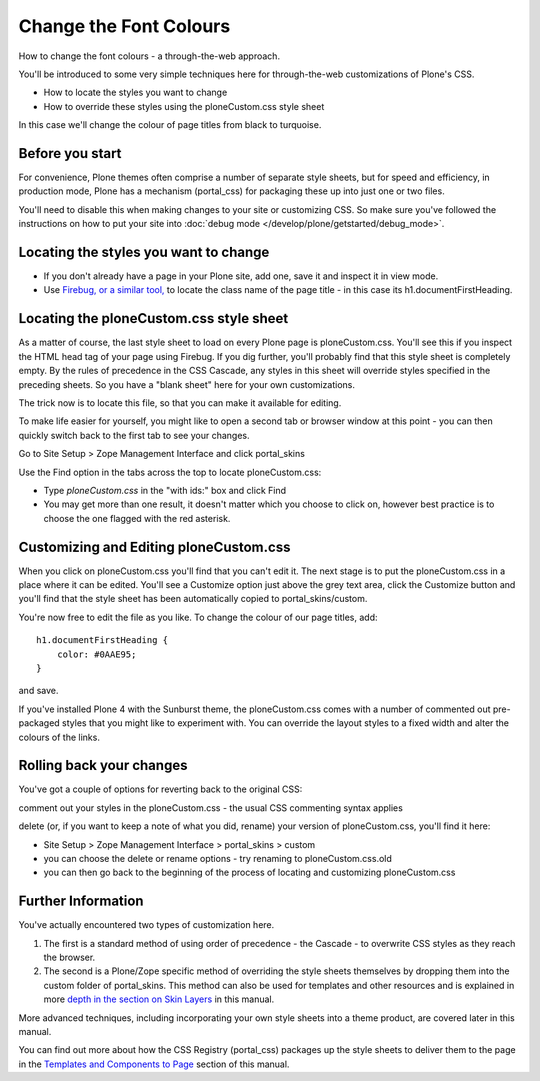 Change the Font Colours
=======================

How to change the font colours - a through-the-web approach.

You'll be introduced to some very simple techniques here for
through-the-web customizations of Plone's CSS.

-  How to locate the styles you want to change
-  How to override these styles using the ploneCustom.css style sheet

In this case we'll change the colour of page titles from black to
turquoise.

Before you start
----------------

For convenience, Plone themes often comprise a number of separate style
sheets, but for speed and efficiency, in production mode, Plone has a
mechanism (portal\_css) for packaging these up into just one or two
files.

You'll need to disable this when making changes to your site or
customizing CSS. So make sure you've followed the instructions on how to
put your site into :doc:`debug mode </develop/plone/getstarted/debug_mode>`.

Locating the styles you want to change
--------------------------------------

-  If you don't already have a page in your Plone site, add one, save it
   and inspect it in view mode.
-  Use `Firebug, or a similar
   tool, <firefox-mozilla-ui-development-tools>`_
   to locate the class name of the page title - in this case its
   h1.documentFirstHeading.

Locating the ploneCustom.css style sheet
----------------------------------------

As a matter of course, the last style sheet to load on every Plone page
is ploneCustom.css. You'll see this if you inspect the HTML head tag of
your page using Firebug. If you dig further, you'll probably find that
this style sheet is completely empty. By the rules of precedence in the
CSS Cascade, any styles in this sheet will override styles specified in
the preceding sheets. So you have a "blank sheet" here for your own
customizations.

The trick now is to locate this file, so that you can make it available
for editing.

To make life easier for yourself, you might like to open a second tab or
browser window at this point - you can then quickly switch back to the
first tab to see your changes.

Go to Site Setup > Zope Management Interface and click portal\_skins

Use the Find option in the tabs across the top to locate
ploneCustom.css:

-  Type *ploneCustom.css* in the "with ids:" box and click Find
-  You may get more than one result, it doesn't matter which you choose
   to click on, however best practice is to choose the one flagged with
   the red asterisk.

Customizing and Editing ploneCustom.css
---------------------------------------

When you click on ploneCustom.css you'll find that you can't edit it.
The next stage is to put the ploneCustom.css in a place where it can be
edited. You'll see a Customize option just above the grey text area,
click the Customize button and you'll find that the style sheet has been
automatically copied to portal\_skins/custom.

You're now free to edit the file as you like. To change the colour of
our page titles, add:

::

    h1.documentFirstHeading {
        color: #0AAE95;
    }

and save.

If you've installed Plone 4 with the Sunburst theme, the ploneCustom.css
comes with a number of commented out pre-packaged styles that you might
like to experiment with. You can override the layout styles to a fixed
width and alter the colours of the links.

Rolling back your changes
-------------------------

You've got a couple of options for reverting back to the original CSS:

comment out your styles in the ploneCustom.css - the usual CSS
commenting syntax applies

delete (or, if you want to keep a note of what you did, rename) your
version of ploneCustom.css, you'll find it here:

-  Site Setup > Zope Management Interface > portal\_skins > custom
-  you can choose the delete or rename options - try renaming to
   ploneCustom.css.old
-  you can then go back to the beginning of the process of locating and
   customizing ploneCustom.css

Further Information
-------------------

You've actually encountered two types of customization here.

#. The first is a standard method of using order of precedence - the
   Cascade - to overwrite CSS styles as they reach the browser.
#. The second is a Plone/Zope specific method of overriding the style
   sheets themselves by dropping them into the custom folder of
   portal\_skins. This method can also be used for templates and other
   resources and is explained in more `depth in the section on Skin
   Layers <http://plone.org/documentation/manual/theme-reference/buildingblocks/skin/layers/precedence>`_
   in this manual.

More advanced techniques, including incorporating your own style sheets
into a theme product, are covered later in this manual.

You can find out more about how the CSS Registry (portal\_css) packages
up the style sheets to deliver them to the page in the `Templates and
Components to
Page <http://plone.org/documentation/manual/theme-reference/page/css/overview>`_
section of this manual.

